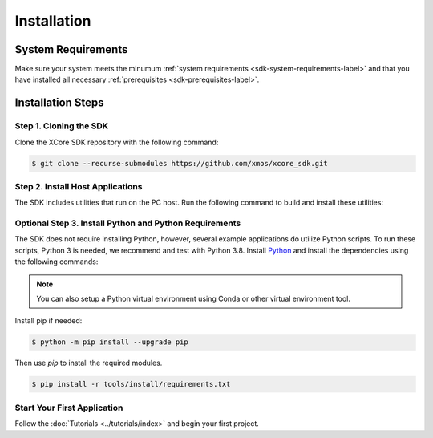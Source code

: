 .. _sdk-installation-label:

############
Installation
############

*******************
System Requirements
*******************

Make sure your system meets the minumum :ref:`system requirements <sdk-system-requirements-label>` and that you have installed all necessary :ref:`prerequisites <sdk-prerequisites-label>`.

******************
Installation Steps
******************

Step 1. Cloning the SDK
=======================

Clone the XCore SDK repository with the following command:

.. code-block:: console

    $ git clone --recurse-submodules https://github.com/xmos/xcore_sdk.git

Step 2. Install Host Applications
=================================

The SDK includes utilities that run on the PC host.  Run the following command to build and install these utilities:

.. tab:: Linux and MacOS

    .. code-block:: console

        $ cmake -B build_host
        $ cd build_host
        $ sudo make install

    This command installs the applications at ``/opt/xmos/SDK/<sdk version>/bin/`` directory.  You may wish to append this directory to your ``PATH`` variable.

    .. code-block:: console

        $ export PATH=$PATH:/opt/xmos/SDK/<sdk_version>/bin/

.. tab:: Windows

    Windows users must run the x86 native tools command prompt from Visual Studio

    .. code-block:: console

        $ cmake -B build_host
        $ cd build_host
        $ make install

    This command installs the applications at ``<USERPROFILE>\.xmos\SDK\<sdk version>\bin\`` directory.  You may wish to add this directory to your ``PATH`` variable.


Optional Step 3. Install Python and Python Requirements
=======================================================

The SDK does not require installing Python, however, several example applications do utilize Python scripts.  To run these scripts, Python 3 is needed, we recommend and test with Python 3.8.  Install `Python <https://www.python.org/downloads/>`__ and install the dependencies using the following commands:

.. note:: You can also setup a Python virtual environment using Conda or other virtual environment tool.

Install pip if needed:

.. code-block:: console

    $ python -m pip install --upgrade pip

Then use `pip` to install the required modules.

.. code-block:: console

    $ pip install -r tools/install/requirements.txt

Start Your First Application
============================

Follow the :doc:`Tutorials <../tutorials/index>` and begin your first project.
    